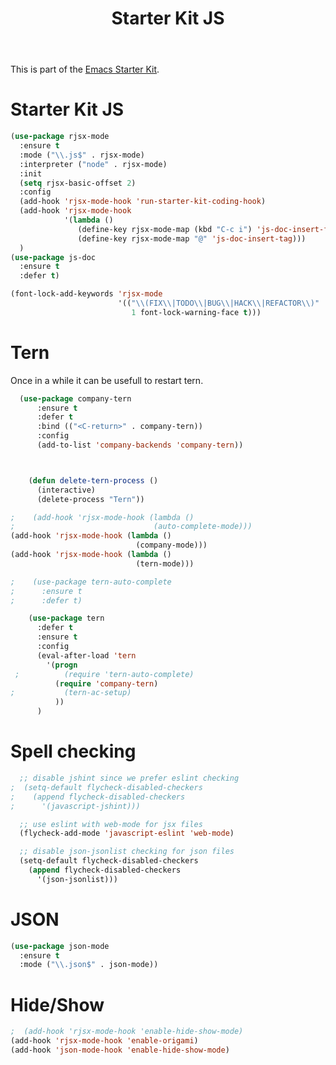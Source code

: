 #+TITLE: Starter Kit JS

This is part of the [[file:starter-kit.org][Emacs Starter Kit]].

* Starter Kit JS
#+BEGIN_SRC emacs-lisp
  (use-package rjsx-mode
    :ensure t
    :mode ("\\.js$" . rjsx-mode)
    :interpreter ("node" . rjsx-mode)
    :init
    (setq rjsx-basic-offset 2)
    :config
    (add-hook 'rjsx-mode-hook 'run-starter-kit-coding-hook)
    (add-hook 'rjsx-mode-hook
              '(lambda ()
                 (define-key rjsx-mode-map (kbd "C-c i") 'js-doc-insert-function-doc)
                 (define-key rjsx-mode-map "@" 'js-doc-insert-tag)))
    )
  (use-package js-doc
    :ensure t
    :defer t)
#+END_SRC

#+begin_src emacs-lisp
(font-lock-add-keywords 'rjsx-mode
                        '(("\\(FIX\\|TODO\\|BUG\\|HACK\\|REFACTOR\\)"
                           1 font-lock-warning-face t)))
#+end_src

* Tern
Once in a while it can be usefull to restart tern.
#+BEGIN_SRC emacs-lisp
    (use-package company-tern
        :ensure t
        :defer t
        :bind (("<C-return>" . company-tern))
        :config
        (add-to-list 'company-backends 'company-tern))



      (defun delete-tern-process ()
        (interactive)
        (delete-process "Tern"))

  ;    (add-hook 'rjsx-mode-hook (lambda ()
  ;                               (auto-complete-mode)))
  (add-hook 'rjsx-mode-hook (lambda ()
                              (company-mode)))
  (add-hook 'rjsx-mode-hook (lambda ()
                              (tern-mode)))

  ;    (use-package tern-auto-complete
  ;      :ensure t
  ;      :defer t)

      (use-package tern
        :defer t
        :ensure t
        :config
        (eval-after-load 'tern
          '(progn
   ;          (require 'tern-auto-complete)
            (require 'company-tern)
  ;           (tern-ac-setup)
            ))
        )
#+END_SRC

* Spell checking
 :PROPERTIES:
 :tangle:  no
 :END:
#+BEGIN_SRC emacs-lisp
  ;; disable jshint since we prefer eslint checking
;  (setq-default flycheck-disabled-checkers
;    (append flycheck-disabled-checkers
;      '(javascript-jshint)))

  ;; use eslint with web-mode for jsx files
  (flycheck-add-mode 'javascript-eslint 'web-mode)

  ;; disable json-jsonlist checking for json files
  (setq-default flycheck-disabled-checkers
    (append flycheck-disabled-checkers
      '(json-jsonlist)))
#+END_SRC

* JSON
#+BEGIN_SRC emacs-lisp
  (use-package json-mode
    :ensure t
    :mode ("\\.json$" . json-mode))
#+END_SRC

* Hide/Show
#+BEGIN_SRC emacs-lisp
  ;  (add-hook 'rjsx-mode-hook 'enable-hide-show-mode)
  (add-hook 'rjsx-mode-hook 'enable-origami)
  (add-hook 'json-mode-hook 'enable-hide-show-mode)
#+END_SRC
